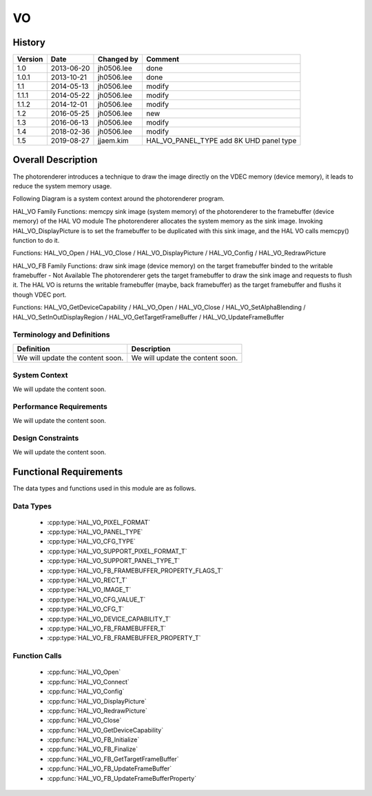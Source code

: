 VO
==========

History
-------

======= ========== ============== =======
Version Date       Changed by     Comment
======= ========== ============== =======
1.0     2013-06-20 jh0506.lee     done
1.0.1   2013-10-21 jh0506.lee     done
1.1     2014-05-13 jh0506.lee     modify
1.1.1   2014-05-22 jh0506.lee     modify
1.1.2   2014-12-01 jh0506.lee     modify
1.2     2016-05-25 jh0506.lee     new
1.3     2016-06-13 jh0506.lee     modify
1.4     2018-02-36 jh0506.lee     modify
1.5     2019-08-27 jjaem.kim      HAL_VO_PANEL_TYPE add 8K UHD panel type
======= ========== ============== =======

Overall Description
--------------------

The photorenderer introduces a technique to draw the image directly on the VDEC memory (device memory), it leads to reduce the system memory usage.

Following Diagram is a system context around the photorenderer program.

.. image:: /photo/vo_1.png
  :width: 100%
  :alt: Org link http://collab.lge.com/main/plugins/gliffy/viewer.action?inline=false&pageId=517788377&attachmentId=520622224&name=HAL_VO_#1&ceoid=517788377&key=SOCVENDOR&lastPage=%2Fpages%2Fviewpageattachments.action%3FpageId%3D517788377

HAL_VO Family Functions: memcpy sink image (system memory) of the photorenderer to the framebuffer (device memory) of the HAL VO module
The photorenderer allocates the system memory as the sink image. Invoking HAL_VO_DisplayPicture is to set the framebuffer to be duplicated with this sink image, and the HAL VO calls memcpy() function to do it.

Functions: HAL_VO_Open / HAL_VO_Close / HAL_VO_DisplayPicture / HAL_VO_Config / HAL_VO_RedrawPicture

.. image:: /photo/vo_2.png
  :width: 100%
  :alt: Org link http://collab.lge.com/main/plugins/gliffy/viewer.action?inline=false&pageId=517788377&attachmentId=520622238&name=HAL_VO_#2&ceoid=517788377&key=SOCVENDOR&lastPage=%2Fpages%2Fviewpageattachments.action%3FpageId%3D517788377

HAL_VO_FB Family Functions: draw sink image (device memory) on the target framebuffer binded to the writable framebuffer - Not Available
The photorenderer gets the target framebuffer to draw the sink image and requests to flush it. The HAL VO is returns the writable framebuffer (maybe, back framebuffer) as the target framebuffer and flushs it though VDEC port.

Functions: HAL_VO_GetDeviceCapability / HAL_VO_Open / HAL_VO_Close / HAL_VO_SetAlphaBlending / HAL_VO_SetInOutDisplayRegion / HAL_VO_GetTargetFrameBuffer / HAL_VO_UpdateFrameBuffer

.. image:: /photo/vo_3.png
  :width: 100%
  :alt: http://collab.lge.com/main/plugins/gliffy/viewer.action?inline=false&pageId=517788377&attachmentId=520622250&name=HAL_VO_#3&ceoid=517788377&key=SOCVENDOR&lastPage=%2Fpages%2Fviewpageattachments.action%3FpageId%3D517788377

Terminology and Definitions
^^^^^^^^^^^^^^^^^^^^^^^^^^^^

================================= ======================================
Definition                        Description
================================= ======================================
We will update the content soon.  We will update the content soon.
================================= ======================================

System Context
^^^^^^^^^^^^^^

We will update the content soon.

Performance Requirements
^^^^^^^^^^^^^^^^^^^^^^^^^

We will update the content soon.

Design Constraints
^^^^^^^^^^^^^^^^^^^

We will update the content soon.

Functional Requirements
-----------------------

The data types and functions used in this module are as follows.

Data Types
^^^^^^^^^^^^
  * :cpp:type:`HAL_VO_PIXEL_FORMAT`
  * :cpp:type:`HAL_VO_PANEL_TYPE`
  * :cpp:type:`HAL_VO_CFG_TYPE`
  * :cpp:type:`HAL_VO_SUPPORT_PIXEL_FORMAT_T`
  * :cpp:type:`HAL_VO_SUPPORT_PANEL_TYPE_T`
  * :cpp:type:`HAL_VO_FB_FRAMEBUFFER_PROPERTY_FLAGS_T`
  * :cpp:type:`HAL_VO_RECT_T`
  * :cpp:type:`HAL_VO_IMAGE_T`
  * :cpp:type:`HAL_VO_CFG_VALUE_T`
  * :cpp:type:`HAL_VO_CFG_T`
  * :cpp:type:`HAL_VO_DEVICE_CAPABILITY_T`
  * :cpp:type:`HAL_VO_FB_FRAMEBUFFER_T`
  * :cpp:type:`HAL_VO_FB_FRAMEBUFFER_PROPERTY_T`

Function Calls
^^^^^^^^^^^^^^^

  * :cpp:func:`HAL_VO_Open`
  * :cpp:func:`HAL_VO_Connect`
  * :cpp:func:`HAL_VO_Config`
  * :cpp:func:`HAL_VO_DisplayPicture`
  * :cpp:func:`HAL_VO_RedrawPicture`
  * :cpp:func:`HAL_VO_Close`
  * :cpp:func:`HAL_VO_GetDeviceCapability`
  * :cpp:func:`HAL_VO_FB_Initialize`
  * :cpp:func:`HAL_VO_FB_Finalize`
  * :cpp:func:`HAL_VO_FB_GetTargetFrameBuffer`
  * :cpp:func:`HAL_VO_FB_UpdateFrameBuffer`
  * :cpp:func:`HAL_VO_FB_UpdateFrameBufferProperty`

